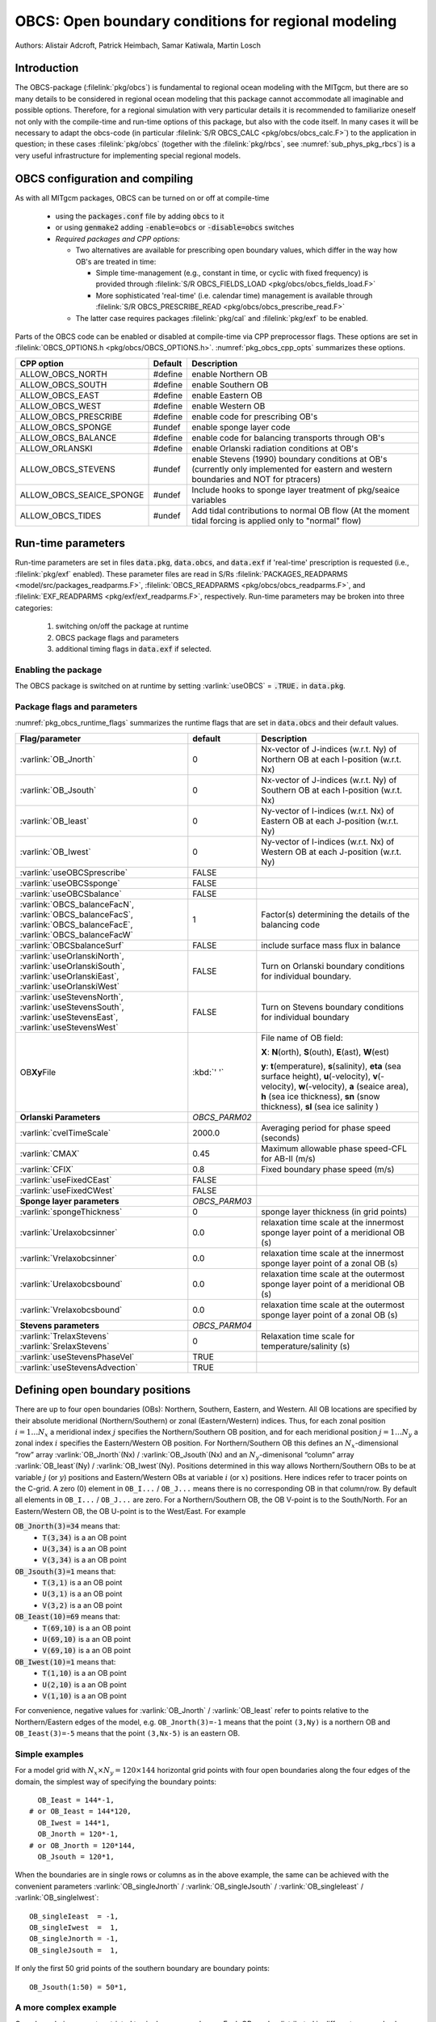 .. _sub_phys_pkg_obcs:

OBCS: Open boundary conditions for regional modeling
----------------------------------------------------

Authors:
Alistair Adcroft, Patrick Heimbach, Samar Katiwala, Martin Losch

.. _ssub_pkg_obcs_intro:

Introduction
++++++++++++

The OBCS-package (:filelink:`pkg/obcs`) is fundamental to regional ocean modeling with the
MITgcm, but there are so many details to be considered in regional
ocean modeling that this package cannot accommodate all imaginable and
possible options. Therefore, for a regional simulation with very
particular details it is recommended to familiarize oneself not only
with the compile-time and run-time options of this package, but also with
the code itself. In many cases it will be necessary to adapt the
obcs-code (in particular :filelink:`S/R OBCS_CALC
<pkg/obcs/obcs_calc.F>`) to the application in question; in these cases
:filelink:`pkg/obcs` (together with the :filelink:`pkg/rbcs`, see
:numref:`sub_phys_pkg_rbcs`) is a very useful infrastructure for
implementing special regional models.

.. _ssub_pkg_obcs_config_compiling:

OBCS configuration and compiling
++++++++++++++++++++++++++++++++

As with all MITgcm packages, OBCS can be turned on or off
at compile-time

 - using the :code:`packages.conf` file by adding :code:`obcs` to it
 - or using :code:`genmake2` adding :code:`-enable=obcs` or :code:`-disable=obcs` switches
 - *Required packages and CPP options:*

   - Two alternatives are available for prescribing open boundary values, which differ in the way how OB's are treated in time:

     - Simple time-management (e.g., constant in time, or cyclic with fixed frequency) is provided through :filelink:`S/R OBCS_FIELDS_LOAD <pkg/obcs/obcs_fields_load.F>`
     - More sophisticated 'real-time' (i.e. calendar time) management is available through :filelink:`S/R OBCS_PRESCRIBE_READ <pkg/obcs/obcs_prescribe_read.F>`
   - The latter case requires packages :filelink:`pkg/cal` and :filelink:`pkg/exf` to be enabled.

Parts of the OBCS code can be enabled or disabled at compile-time
via CPP preprocessor flags. These options are set in
:filelink:`OBCS_OPTIONS.h <pkg/obcs/OBCS_OPTIONS.h>`. :numref:`pkg_obcs_cpp_opts` summarizes these options.


.. tabularcolumns:: |\Y{.475}|\Y{.1}|\Y{.45}|

.. _pkg_obcs_cpp_opts:

+--------------------------+---------+----------------------------------------------------------------------------------------------------------+
| CPP option               | Default | Description                                                                                              |
+==========================+=========+==========================================================================================================+
| ALLOW_OBCS_NORTH         | #define | enable Northern OB                                                                                       |
+--------------------------+---------+----------------------------------------------------------------------------------------------------------+
| ALLOW_OBCS_SOUTH         | #define | enable Southern OB                                                                                       |
+--------------------------+---------+----------------------------------------------------------------------------------------------------------+
| ALLOW_OBCS_EAST          | #define | enable Eastern OB                                                                                        |
+--------------------------+---------+----------------------------------------------------------------------------------------------------------+
| ALLOW_OBCS_WEST          | #define | enable Western OB                                                                                        |
+--------------------------+---------+----------------------------------------------------------------------------------------------------------+
| ALLOW_OBCS_PRESCRIBE     | #define | enable code for prescribing OB's                                                                         |
+--------------------------+---------+----------------------------------------------------------------------------------------------------------+
| ALLOW_OBCS_SPONGE        | #undef  | enable sponge layer code                                                                                 |
+--------------------------+---------+----------------------------------------------------------------------------------------------------------+
| ALLOW_OBCS_BALANCE       | #define | enable code for balancing transports through OB's                                                        |
+--------------------------+---------+----------------------------------------------------------------------------------------------------------+
| ALLOW_ORLANSKI           | #define | enable Orlanski radiation conditions at OB's                                                             |
+--------------------------+---------+----------------------------------------------------------------------------------------------------------+
| ALLOW_OBCS_STEVENS       | #undef  | enable Stevens (1990) boundary conditions at OB's  (currently only implemented for eastern and western   |
|                          |         | boundaries and NOT for ptracers)                                                                         |
+--------------------------+---------+----------------------------------------------------------------------------------------------------------+
| ALLOW_OBCS_SEAICE_SPONGE | #undef  | Include hooks to sponge layer treatment of pkg/seaice variables                                          |
+--------------------------+---------+----------------------------------------------------------------------------------------------------------+
| ALLOW_OBCS_TIDES         | #undef  | Add tidal contributions to normal OB flow (At the moment tidal forcing is applied only to "normal" flow) |
+--------------------------+---------+----------------------------------------------------------------------------------------------------------+


.. _pkg_obcs_runtime:

Run-time parameters
+++++++++++++++++++


Run-time parameters are set in files :code:`data.pkg`, :code:`data.obcs`, and
:code:`data.exf` if 'real-time' prescription is requested
(i.e., :filelink:`pkg/exf` enabled). These parameter files are
read in S/Rs :filelink:`PACKAGES_READPARMS <model/src/packages_readparms.F>`,
:filelink:`OBCS_READPARMS <pkg/obcs/obcs_readparms.F>`, and
:filelink:`EXF_READPARMS <pkg/exf/exf_readparms.F>`, respectively.
Run-time parameters may be broken into three categories:

 #. switching on/off the package at runtime
 #. OBCS package flags and parameters
 #. additional timing flags in :code:`data.exf` if selected.


Enabling the package
####################

The OBCS package is switched on at runtime by setting
:varlink:`useOBCS` = :code:`.TRUE.` in :code:`data.pkg`.

Package flags and parameters
############################

:numref:`pkg_obcs_runtime_flags` summarizes the
runtime flags that are set in :code:`data.obcs` and
their default values.


.. tabularcolumns:: |\X{1}{3}|c|\X{1}{2}|

.. _pkg_obcs_runtime_flags:

+--------------------------------+---------------+-----------------------------------------------------------------------------------------------------+
|         Flag/parameter         |    default    |                                             Description                                             |
+================================+===============+=====================================================================================================+
| :varlink:`OB_Jnorth`           | 0             | Nx-vector of J-indices (w.r.t. Ny) of Northern OB at each I-position (w.r.t. Nx)                    |
+--------------------------------+---------------+-----------------------------------------------------------------------------------------------------+
| :varlink:`OB_Jsouth`           | 0             | Nx-vector of J-indices (w.r.t. Ny) of Southern OB at each I-position (w.r.t. Nx)                    |
+--------------------------------+---------------+-----------------------------------------------------------------------------------------------------+
| :varlink:`OB_Ieast`            | 0             | Ny-vector of I-indices (w.r.t. Nx) of Eastern OB at each J-position (w.r.t. Ny)                     |
+--------------------------------+---------------+-----------------------------------------------------------------------------------------------------+
| :varlink:`OB_Iwest`            | 0             | Ny-vector of I-indices (w.r.t. Nx) of Western OB at each J-position (w.r.t. Ny)                     |
+--------------------------------+---------------+-----------------------------------------------------------------------------------------------------+
| :varlink:`useOBCSprescribe`    | FALSE         |                                                                                                     |
+--------------------------------+---------------+-----------------------------------------------------------------------------------------------------+
| :varlink:`useOBCSsponge`       | FALSE         |                                                                                                     |
+--------------------------------+---------------+-----------------------------------------------------------------------------------------------------+
| :varlink:`useOBCSbalance`      | FALSE         |                                                                                                     |
+--------------------------------+---------------+-----------------------------------------------------------------------------------------------------+
| :varlink:`OBCS_balanceFacN`,   | 1             | Factor(s) determining the details of the balancing code                                             |
| :varlink:`OBCS_balanceFacS`,   |               |                                                                                                     |
| :varlink:`OBCS_balanceFacE`,   |               |                                                                                                     |
| :varlink:`OBCS_balanceFacW`    |               |                                                                                                     |
+--------------------------------+---------------+-----------------------------------------------------------------------------------------------------+
| :varlink:`OBCSbalanceSurf`     | FALSE         | include surface mass flux in balance                                                                |
+--------------------------------+---------------+-----------------------------------------------------------------------------------------------------+
| :varlink:`useOrlanskiNorth`,   | FALSE         | Turn on Orlanski boundary conditions for individual boundary.                                       |
| :varlink:`useOrlanskiSouth`,   |               |                                                                                                     |
| :varlink:`useOrlanskiEast`,    |               |                                                                                                     |
| :varlink:`useOrlanskiWest`     |               |                                                                                                     |
+--------------------------------+---------------+-----------------------------------------------------------------------------------------------------+
| :varlink:`useStevensNorth`,    | FALSE         | Turn on Stevens boundary conditions for individual boundary                                         |
| :varlink:`useStevensSouth`,    |               |                                                                                                     |
| :varlink:`useStevensEast`,     |               |                                                                                                     |
| :varlink:`useStevensWest`      |               |                                                                                                     |
+--------------------------------+---------------+-----------------------------------------------------------------------------------------------------+
| OB\ **Xy**\ File               | :kbd:`' '`    | File name of OB field:                                                                              |
|                                |               |                                                                                                     |
|                                |               | **X**: **N**\ (orth), **S**\ (outh), **E**\ (ast), **W**\(est)                                      |
|                                |               |                                                                                                     |
|                                |               | **y**: **t**\(emperature), **s**\ (salinity), **eta** (sea surface height),                         |
|                                |               | **u**\ (-velocity),  **v**\(-velocity), **w**\ (-velocity),                                         |
|                                |               | **a** (seaice area), **h** (sea ice thickness), **sn** (snow thickness), **sl** (sea ice salinity ) |
+--------------------------------+---------------+-----------------------------------------------------------------------------------------------------+
| **Orlanski Parameters**        | *OBCS_PARM02* |                                                                                                     |
+--------------------------------+---------------+-----------------------------------------------------------------------------------------------------+
| :varlink:`cvelTimeScale`       | 2000.0        | Averaging period for phase speed (seconds)                                                          |
+--------------------------------+---------------+-----------------------------------------------------------------------------------------------------+
| :varlink:`CMAX`                | 0.45          | Maximum allowable phase speed-CFL for AB-II (m/s)                                                   |
+--------------------------------+---------------+-----------------------------------------------------------------------------------------------------+
| :varlink:`CFIX`                | 0.8           | Fixed boundary phase speed (m/s)                                                                    |
+--------------------------------+---------------+-----------------------------------------------------------------------------------------------------+
| :varlink:`useFixedCEast`       | FALSE         |                                                                                                     |
+--------------------------------+---------------+-----------------------------------------------------------------------------------------------------+
| :varlink:`useFixedCWest`       | FALSE         |                                                                                                     |
+--------------------------------+---------------+-----------------------------------------------------------------------------------------------------+
| **Sponge layer parameters**    | *OBCS_PARM03* |                                                                                                     |
+--------------------------------+---------------+-----------------------------------------------------------------------------------------------------+
| :varlink:`spongeThickness`     | 0             | sponge layer thickness (in grid points)                                                             |
+--------------------------------+---------------+-----------------------------------------------------------------------------------------------------+
| :varlink:`Urelaxobcsinner`     | 0.0           | relaxation time scale at the innermost sponge layer point of a meridional OB (s)                    |
+--------------------------------+---------------+-----------------------------------------------------------------------------------------------------+
| :varlink:`Vrelaxobcsinner`     | 0.0           | relaxation time scale at the innermost sponge layer point of a zonal OB (s)                         |
+--------------------------------+---------------+-----------------------------------------------------------------------------------------------------+
| :varlink:`Urelaxobcsbound`     | 0.0           | relaxation time scale at the outermost sponge layer point of a meridional OB (s)                    |
+--------------------------------+---------------+-----------------------------------------------------------------------------------------------------+
| :varlink:`Vrelaxobcsbound`     | 0.0           | relaxation time scale at the outermost sponge layer point of a zonal OB (s)                         |
+--------------------------------+---------------+-----------------------------------------------------------------------------------------------------+
| **Stevens parameters**         | *OBCS_PARM04* |                                                                                                     |
+--------------------------------+---------------+-----------------------------------------------------------------------------------------------------+
| :varlink:`TrelaxStevens`       | 0             | Relaxation time scale for temperature/salinity (s)                                                  |
| :varlink:`SrelaxStevens`       |               |                                                                                                     |
+--------------------------------+---------------+-----------------------------------------------------------------------------------------------------+
| :varlink:`useStevensPhaseVel`  | TRUE          |                                                                                                     |
+--------------------------------+---------------+-----------------------------------------------------------------------------------------------------+
| :varlink:`useStevensAdvection` | TRUE          |                                                                                                     |
+--------------------------------+---------------+-----------------------------------------------------------------------------------------------------+


.. _ssub_phys_pkg_obcs_defining_open_boundaries:

Defining open boundary positions
++++++++++++++++++++++++++++++++

There are up to four open boundaries (OBs): Northern, Southern, Eastern, and
Western. All OB locations are specified by their absolute meridional
(Northern/Southern) or zonal (Eastern/Western) indices. Thus, for each
zonal position :math:`i=1\ldots N_x` a meridional index :math:`j`
specifies the Northern/Southern OB position, and for each meridional
position :math:`j=1\ldots N_y` a zonal index :math:`i` specifies the
Eastern/Western OB position. For Northern/Southern OB this defines an
:math:`N_x`-dimensional “row” array :varlink:`OB_Jnorth`\(Nx) /
:varlink:`OB_Jsouth`\ (Nx) and an :math:`N_y`-dimenisonal “column”
array :varlink:`OB_Ieast`\(Ny) / :varlink:`OB_Iwest`\(Ny). Positions
determined in this way allows Northern/Southern OBs to be at variable
:math:`j` (or :math:`y`) positions and Eastern/Western OBs at variable
:math:`i` (or :math:`x`) positions. Here indices refer to tracer points
on the C-grid. A zero (0) element in ``OB_I...`` / ``OB_J...`` means there is no corresponding OB in that column/row.
By default all elements in ``OB_I...`` / ``OB_J...`` are zero. For a Northern/Southern OB, the OB V-point is to the South/North.
For an Eastern/Western OB, the OB U-point is to the West/East. For example


:code:`OB_Jnorth(3)=34`  means that:
  - :code:`T(3,34)`  is a an OB point
  - :code:`U(3,34)`  is a an OB point
  - :code:`V(3,34)`  is a an OB point
:code:`OB_Jsouth(3)=1`  means that:
  - :code:`T(3,1)`  is a an OB point
  - :code:`U(3,1)`  is a an OB point
  - :code:`V(3,2)`  is a an OB point
:code:`OB_Ieast(10)=69`   means that:
  - :code:`T(69,10)`  is a an OB point
  - :code:`U(69,10)`  is a an OB point
  - :code:`V(69,10)`  is a an OB point
:code:`OB_Iwest(10)=1`   means that:
  - :code:`T(1,10)`  is a an OB point
  - :code:`U(2,10)`  is a an OB point
  - :code:`V(1,10)`  is a an OB point


For convenience, negative values for :varlink:`OB_Jnorth` / :varlink:`OB_Ieast` refer to points relative to the
Northern/Eastern edges of the model, e.g. ``OB_Jnorth(3)=-1`` means that the point ``(3,Ny)`` is a northern OB
and ``OB_Ieast(3)=-5`` means that the point ``(3,Nx-5)`` is an eastern OB.


Simple examples
###############

For a model grid with :math:`N_x \times N_y = 120 \times 144` horizontal grid points with four open boundaries
along the four edges of the domain, the simplest way of specifying the boundary points:

::

      OB_Ieast = 144*-1,
    # or OB_Ieast = 144*120,
      OB_Iwest = 144*1,
      OB_Jnorth = 120*-1,
    # or OB_Jnorth = 120*144,
      OB_Jsouth = 120*1,

When the boundaries are in single rows or columns as in the above example, the same can be achieved with
the convenient parameters :varlink:`OB_singleJnorth` / :varlink:`OB_singleJsouth` / :varlink:`OB_singleIeast` / :varlink:`OB_singleIwest`:

::

      OB_singleIeast  = -1,
      OB_singleIwest  =  1,
      OB_singleJnorth = -1,
      OB_singleJsouth =  1,

If only the first 50 grid points of the southern boundary are
boundary points:

::

      OB_Jsouth(1:50) = 50*1,

A more complex example
######################

Open boundaries are not restricted to single rows or columns. Each OB
can be distributed in different rows and columns resulting
in OBs consisting of the combination of different types of
open boundaries (i.e., N, S, E and W). :numref:`fig_obcsexample` displays
such an OB located on the left-bottom corner of a domain.
Note there are five boundary points defined by southern and
western boundaries. In particular, there are five southern
boundary (blue lines) and two western boundaries points (red lines).
For the boundary displayed in :numref:`fig_obcsexample` and the
same dimensions as in the previous example (i.e. :math:`120 \times 144` grid points),
the namelist looks like this:

::

      OB_Iwest  = 1*0,1*5,142*0,
      OB_Jsouth = 2*3,3*2,115*0,


.. figure:: figs/obcsexample.*
    :width: 70%
    :align: center
    :alt: Example boundary
    :name: fig_obcsexample

    Example boundary with more than one row. The dark grey, light grey,
    and white boxes are points outside the domain, OB points, and ocean points,
    respectively. The black dots mark the OB index to write into the namelist.

.. _ssub_phys_pkg_obcs_equations:

Equations and key routines
++++++++++++++++++++++++++

:filelink:`OBCS\_READPARMS <pkg/obcs/obcs_readparms.F>`:
########################################################

Set OB positions through arrays OB\_Jnorth(Nx), OB\_Jsouth(Nx),
OB\_Ieast(Ny), OB\_Iwest(Ny) and runtime flags (see Table
:numref:`pkg_obcs_runtime_flags`).

:filelink:`OBCS\_CALC <pkg/obcs/obcs_calc.F>`:
##############################################

Top-level routine for filling values to be applied at OB for
:math:`T,S,U,V,\eta` into corresponding “slice” arrays :math:`(x,z)`
:math:`(y,z)` for each OB: ``OB[N/S/E/W][t/s/u/v]``; e.g. for the
salinity array at the Southern OB, the array name is
:varlink:`OBSs`. Values filled are either

-  constant vertical :math:`T,S` profiles as specified in file data
   (tRef(Nr), sRef(Nr)) with zero velocities :math:`U,V`

-  :math:`T,S,U,V` values determined via Orlanski radiation conditions
   (see below)

-  prescribed time-constant or time-varying fields (see below).

-  prescribed boundary fields to compute Stevens boundary
   conditions.


:filelink:`ORLANSKI <pkg/obcs/ORLANSKI.h>`:
###########################################

Orlanski radiation conditions :cite:`orl:76` examples can be found in example configurations
:filelink:`dome <verification/dome>` (http://www.rsmas.miami.edu/personal/tamay/DOME/dome.html)
and :filelink:`plume\_on\_slope <verification/tutorial\_plume\_on\_slope>`.


:filelink:`OBCS\_PRESCRIBE\_READ <pkg/obcs/obcs\_prescibe\_read.F>`:
####################################################################


When :varlink:`useOBCSprescribe` = ``.TRUE.`` the model tries to read
temperature, salinity, u- and v-velocities from files specified in the
runtime parameters ``OB[N/S/E/W][t/s/u/v]File``. These files are
the usual IEEE, big-endian files with dimensions of a section along an
open boundary:

-  For North/South boundary files the dimensions are
   :math:`(N_x\times N_r\times\mbox{time levels})`, for East/West
   boundary files the dimensions are
   :math:`(N_y\times N_r\times\mbox{time levels})`.

-  If a non-linear free surface is used
   (:numref:`nonlinear-freesurface`), additional files
   ``OB[N/S/E/W]etaFile`` for the sea surface height :math:`\eta` with
   dimension :math:`(N_{x/y}\times\mbox{time levels})` may be specified.

- If non-hydrostatic dynamics are used
  (:numref:`non-hydrostatic`), additional files
  ``OB[N/S/E/W]wFile`` for the vertical velocity :math:`w` with
  dimensions :math:`(N_{x/y}\times N_r\times\mbox{time levels})` can be
  specified.

- If :varlink:`useSEAICE` = ``.TRUE.`` then additional files
  ``OB[N/S/E/W][a,h,sl,sn,uice,vice]`` for sea ice area, thickness
  (:varlink:`HEFF`), seaice salinity, snow and ice velocities
  :math:`(N_{x/y}\times\mbox{time levels})` can be specified.

As in :filelink:`external_fields_load.F
<model/src/external_fields_load.F>` or as done in :filelink:`pkg/exf`,
the code reads two time levels for each
variable, e.g., :varlink:`OBNu0` and :varlink:`OBNu1`, and
interpolates linearly between these time levels to obtain the value
:varlink:`OBNu` at the current model time (step). When
:filelink:`pkg/exf` is used, the time levels are
controlled for each boundary separately in the same way as the
:filelink:`pkg/exf` fields in ``data.exf``, namelist
``EXF_NML_OBCS``. The run-time flags follow the above naming
conventions, e.g., for the western boundary the corresponding flags
are :varlink:`OBCSWstartdate1`, :varlink:`OBCSWstartdate2` and
:varlink:`OBCSWperiod`. Sea-ice boundary values are controlled
separately with :varlink:`siobWstartdate1`, :varlink:`siobWstartdate2`
and :varlink:`siobWperiod`.  When :filelink:`pkg/exf`
is not used the time levels are controlled by the runtime flags
:varlink:`externForcingPeriod` and :varlink:`externForcingCycle` in
``data``; see :filelink:`verification/exp4/input/data` for an example.


:filelink:`OBCS\_CALC\_STEVENS <pkg/obcs/obcs_calc_stevens.F>`:
###############################################################

The boundary conditions following :cite:`stevens:90` require the
vertically averaged normal velocity (originally specified as a stream
function along the open boundary) :math:`\bar{u}_{ob}` and the tracer fields
:math:`\chi_{ob}` (note: passive tracers are currently not implemented and
the code stops when package :ref:`ptracers <sub_phys_pkg_ptracers>` is used together with this
option). Currently the code vertically averages the normal velocity
as specified in :code:`OB[E,W]u` or :code:`OB[N,S]v`. From these
prescribed values the code computes the boundary values for the next
timestep :math:`n+1` as follows (as an example, we use the notation for an
eastern or western boundary):


-  :math:`u^{n+1}(y,z) = \bar{u}_{ob}(y) + (u')^{n}(y,z)` where
   :math:`(u')^{n}` is the deviation from the vertically averaged
   velocity at timestep :math:`n` on the boundary. :math:`(u')^{n}` is
   computed in the previous time step :math:`n` from the intermediate
   velocity :math:`u^*` prior to the correction step (see
   :numref:`time_stepping` equation :eq:`ustar-backward-free-surface`). (This velocity is not
   available at the beginning of the next time step :math:`n+1`, when
   S/Rs :filelink:`OBCS_CALC <pkg/obcs/obcs_calc.F>` and :filelink:`OBCS_CALC_STEVENS <pkg/obcs/obcs_calc_stevens.F>`
   are called, therefore it needs to
   be saved in :filelink:`S/R DYNAMICS <model/src/dynamics.F>` by
   calling :filelink:`S/R OBCS_SAVE_UV_N <pkg/obcs/obcs_save_uv_n.F>` and also
   stored in a separate restart files
   ``pickup_stevens[N/S/E/W].${iteration}.data``)

-  If :math:`u^{n+1}` is directed into the model domain, the boudary
   value for tracer :math:`\chi` is restored to the prescribed values:

   .. math::

      \chi^{n+1} = \chi^{n} + \frac{\Delta{t}}{\tau_\chi} (\chi_{ob} -
        \chi^{n})

   where :math:`\tau_\chi` is the relaxation time scale (either
   :varlink:`TrelaxStevens` or :varlink:`SrelaxStevens`). The new
   :math:`\chi^{n+1}` is then subject to the advection by
   :math:`u^{n+1}`.

-  If :math:`u^{n+1}` is directed out of the model domain, the tracer
   :math:`\chi^{n+1}` on the boundary at timestep :math:`n+1` is
   estimated from advection out of the domain with :math:`u^{n+1}+c`,
   where :math:`c` is a phase velocity estimated as
   :math:`\frac{1}{2} \frac{\partial\chi}{\partial{t}}/
   \frac{\partial\chi}{\partial{x}}`.
   The numerical scheme is (as an example for an eastern boundary):

   .. math::

      \chi_{i_{b},j,k}^{n+1} =   \chi_{i_{b},j,k}^{n} + \Delta{t}
        (u^{n+1}+c)_{i_{b},j,k}\frac{\chi_{i_{b},j,k}^{n}
          - \chi_{i_{b}-1,j,k}^{n}}{\Delta{x}_{i_{b}j}^{C}}
	    \mbox{ if }u_{i_{b}jk}^{n+1}>0

   where :math:`i_{b}` is the boundary index.  For test purposes, the
   phase velocity contribution or the entire advection can be turned
   off by setting the corresponding parameters
   :varlink:`useStevensPhaseVel` and :varlink:`useStevensAdvection` to
   ``.FALSE.``.

See :cite:`stevens:90` for details. With this boundary condition
specifying the exact net transport across the open boundary is simple,
so that balancing the flow with (:filelink:`S/R OBCS_BALANCE_FLOW
<pkg/obcs/obcs_balance_flow.F>` see next paragraph) is usually not
necessary.

Special cases where the current implementation is not complete:

- When you use the non-linear free surface option (parameter :varlink:`nonlinFreeSurf` > 1), the current implementation just assumes that the gradient normal to the open boundary is zero (:math:`\frac{\partial\eta}{\partial{n}} = 0`). Although this is inconsistent with geostrophic dynamics and the possibility to specify a non-zero tangent velocity together with Stevens BCs for normal velocities, it seems to work. Recommendation: Always specify zero tangential velocities with Stevens BCs.

- There is no code for passive tracers, just a commented template in :filelink:`S/R OBCS_CALC_STEVENS <pkg/obcs/obcs_calc_stevens.F>`. This means that passive tracers can be specified independently and are fluxed with the velocities that the Stevens BCs compute, but without the restoring term.

- There are no specific Stevens BCs for sea ice, e.g., :ref:`pkg/seaice <sub_phys_pkg_seaice>`. The model uses the default boundary conditions for the sea ice packages.

:filelink:`OBCS\_BALANCE\_FLOW <pkg/obcs/obcs_balance_flow.F>`:
###############################################################

When turned on (CPP option :varlink:`ALLOW_OBCS_BALANCE` defined in
:filelink:`OBCS_OPTIONS.h <pkg/obcs/OBCS_OPTIONS.h>` and
:varlink:`useOBCSbalance` set to ``.TRUE.`` in
``data.obcs/OBCS_PARM01``), this routine balances the net flow across
the open boundaries. By default the net flow across the boundaries is
computed and all normal velocities on boundaries are adjusted to
obtain zero net inflow.

This behavior can be controlled with the runtime flags
:varlink:`OBCS_balanceFacN`, :varlink:`OBCS_balanceFacS`,
:varlink:`OBCS_balanceFacE`, and :varlink:`OBCS_balanceFacW`. The
values of these flags determine how the net inflow is redistributed as
small correction velocities between the individual sections. A value
-1 balances an individual boundary, values >0 determine
the relative size of the correction. For example, the values

::

   OBCS_balanceFacE = 1.,
   OBCS_balanceFacW = -1.,
   OBCS_balanceFacN = 2.,
   OBCS_balanceFacS = 0.,


make the model

-  correct Western :varlink:`OBWu` by substracting a uniform velocity to ensure zero net
   transport through the Western open boundary;

-  correct Eastern and Northern normal flow, with the Northern velocity
   correction two times larger than the Eastern correction, but *not*
   the Southern normal flow, to ensure that the total inflow through
   East, Northern, and Southern open boundary is balanced.


The old method of balancing the net flow for all sections individually
can be recovered by setting all flags to -1. Then the normal velocities
across each of the four boundaries are modified separately, so that the
net volume transport across *each* boundary is zero. For example, for
the western boundary at :math:`i=i_{b}`, the modified velocity is:

.. math::

   u(y,z) - \int_{\mbox{western boundary}}u dy dz \approx OBNu(j k) - \sum_{j k}
   OBNu(j k) h_{w}(i_{b} j k)\Delta{y_G(i_{b} j)}\Delta{z(k)}.

This also ensures a net total inflow of zero through all boundaries, but
this combination of flags is *not* useful if you want to simulate, for example,
a sector of the Southern Ocean with a strong ACC entering through the
western and leaving through the eastern boundary, because the value of
-1 for these flags will make sure that the strong inflow is removed.
Clearly, global balancing with ``OBCS_balanceFacE/W/N/S`` :math:`\ge 0`
is the preferred method.

Setting runtime parameter :varlink:`OBCSbalanceSurf` to ``TRUE.``, the
surface mass flux contribution, say, from surface freshwater flux
:varlink:`EmPmR` is included in the balancing scheme.


OBCS\_APPLY\_*:
###############


:filelink:`OBCS\_SPONGE <pkg/obcs/obcs_sponge.F>`:
##################################################

The sponge layer code (turned on with CPP option :varlink:`ALLOW_OBCS_SPONGE` and run-time parameter
:varlink:`useOBCSsponge`) adds a relaxation term to the right-hand-side of
the momentum and tracer equations. The variables are relaxed towards
the boundary values with a relaxation time scale that increases
linearly with distance from the boundary

.. math::

   G_{\chi}^{\mbox{(sponge)}} =
   - \frac{\chi - [( L - \delta{L} ) \chi_{BC} + \delta{L}\chi]/L}
   {[(L-\delta{L})\tau_{b}+\delta{L}\tau_{i}]/L}
   = - \frac{\chi - [( 1 - l ) \chi_{BC} + l\chi]}
   {[(1-l)\tau_{b}+l\tau_{i}]}

where :math:`\chi` is the model variable (U/V/T/S) in the interior,
:math:`\chi_{BC}` the boundary value, :math:`L` the thickness of the
sponge layer (runtime parameter :varlink:`spongeThickness` in number
of grid points), :math:`\delta{L}\in[0,L]`
(:math:`\frac{\delta{L}}{L}=l\in[0,1]`) the distance from the boundary
(also in grid points), and :math:`\tau_{b}` (runtime parameters
:varlink:`Urelaxobcsbound` and :varlink:`Vrelaxobcsbound`) and
:math:`\tau_{i}` (runtime parameters :varlink:`Urelaxobcsinner` and
:varlink:`Vrelaxobcsinner`) the relaxation time scales on the boundary
and at the interior termination of the sponge layer. The parameters
:varlink:`Urelaxobcsbound` and :varlink:`Urelaxobcsinner` set the relaxation time scales for
the Eastern and Western boundaries, :varlink:`Vrelaxobcsbound` and :varlink:`Vrelaxobcsinner`
for the Northern and Southern boundaries.


OB's with nonlinear free surface
################################


OB's with sea ice
#################


.. _ssub_phys_pkg_obcs_flowchart:

Flow chart
++++++++++


::


    C     !CALLING SEQUENCE:
    c ...


.. _ssub_phys_pkg_obcs_diagnostics:

OBCS diagnostics
++++++++++++++++

Diagnostics output is available via the diagnostics package (see :numref:`sub_outp_pkg_diagnostics`). Available output fields are summarized below:

::

    ------------------------------------------------------
     <-Name->|Levs|grid|<--  Units   -->|<- Tile (max=80c)
    ------------------------------------------------------


.. _ssub_phys_pkg_obcs_experiments:

Experiments and tutorials that use obcs
+++++++++++++++++++++++++++++++++++++++

In the directory :filelink:`verification` the following experiments use
:filelink:`pkg/obcs`:


-  :filelink:`exp4 <verification/exp4>`: box with 4 open boundaries, simulating flow over a Gaussian bump
   based on  also tests Stevens-boundary conditions;

-  :filelink:`dome <verification/dome>`: based on the project “Dynamics of Overflow Mixing and Entrainment”
   uses Orlanski-BCs;

-  :filelink:`internal_wave <verification/internal_wave>`: uses a heavily modified :filelink:`S/R OBCS_CALC <verification/internal_wave/code/obcs_calc.F>`

-  :filelink:`seaice_obcs <verification/seaice_obcs>`: simple example who to use the sea-ice related code based on :filelink:`lab_sea <verification/lab_sea>`;

-  Tutorial :ref:`Gravity Plume on a Continental Slope <tutorial_plume_on_slope>`: uses Orlanski-BCs.
